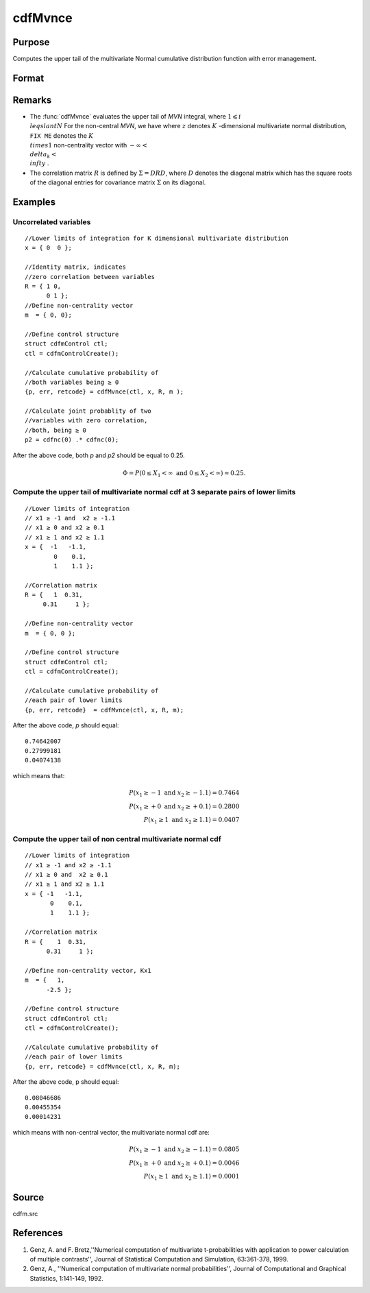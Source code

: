 
cdfMvnce
==============================================

Purpose
----------------
Computes the upper tail of the multivariate Normal cumulative distribution function with error management.

Format
----------------
.. function:: cdfMvnce(ctl, x, R, m)

    :param ctl: instance of a :class:`cdfmControl` structure with members
    :type ctl: struct

    .. csv-table::
        :widths: auto

        "ctl.maxEvaluations", "scalar, maximum number of evaluations."
        "ctl.absErrorTolerance", "scalar absolute error tolerance."
        "ctl.relative", "error tolerance."

    :param x: abscissae.
    :type x: NxK matrix

    :param R: correlation matrix.
    :type R: KxK matrix

    :param m: non-centrality vector.
    :type m: Kx1 vector

    :returns: y (*Nx1 vector*), :math:`Pr(X ≥ x|R,m)`.

    :returns: err (*Nx1 vector*), estimates of absolute error.

    :returns: retcode (*Nx1 vector*), return codes,

    .. csv-table::
        :widths: auto

        "0", "normal completion with :math:`err < ctl.absErrorTolerance`."
        "1", ":math:`err > ctl.absErrorTolerance and ctl.maxEvaluationsexceeded`; increase *ctl.maxEvaluations* to decrease error."
        "2", ":math:`K > 100` or :math:`K < 1`"
        "3", "*R* not positive semi-definite."
        "missing", "*R* not properly defined."

Remarks
------------

-  The :func:`cdfMvnce` evaluates the upper tail of *MVN* integral, where :math:`1\leqslant i \\leqslant N` For the non-central *MVN*, we have
   where :math:`z` denotes :math:`K` -dimensional multivariate normal distribution, ``FIX ME`` denotes the :math:`K \\times 1` non-centrality vector with :math:`-\infty< \\delta_k < \\infty` .

-  The correlation matrix :math:`R` is defined by :math:`\Sigma = DRD`, where :math:`D` denotes the diagonal matrix which has the square roots of the diagonal entries for covariance matrix :math:`\Sigma` on its diagonal.

Examples
----------------

Uncorrelated variables
++++++++++++++++++++++

::

    //Lower limits of integration for K dimensional multivariate distribution
    x = { 0  0 };
    
    //Identity matrix, indicates
    //zero correlation between variables
    R = { 1 0,
          0 1 };
    //Define non-centrality vector 
    m  = { 0, 0};
            				
    //Define control structure				
    struct cdfmControl ctl;
    ctl = cdfmControlCreate();
    
    //Calculate cumulative probability of
    //both variables being ≥ 0
    {p, err, retcode} = cdfMvnce(ctl, x, R, m );
    
    //Calculate joint probablity of two
    //variables with zero correlation,
    //both, being ≥ 0
    p2 = cdfnc(0) .* cdfnc(0);

After the above code, both *p* and *p2* should be equal to 0.25.

.. math::
    \Phi = P(0 \leq  X_1 < \infty \text{ and } 0 \leq X_2 < \infty) \approx 0.25.

Compute the upper tail of multivariate normal cdf at 3 separate pairs of lower limits
+++++++++++++++++++++++++++++++++++++++++++++++++++++++++++++++++++++++++++++++++++++

::

    //Lower limits of integration
    // x1 ≥ -1 and  x2 ≥ -1.1
    // x1 ≥ 0 and x2 ≥ 0.1
    // x1 ≥ 1 and x2 ≥ 1.1
    x = {  -1   -1.1,
            0    0.1,
            1    1.1 };
    
    //Correlation matrix
    R = {   1  0.31,
         0.31     1 };
    				
    //Define non-centrality vector 
    m  = { 0, 0 };
            				
    //Define control structure
    struct cdfmControl ctl;
    ctl = cdfmControlCreate();
    				
    //Calculate cumulative probability of
    //each pair of lower limits
    {p, err, retcode}  = cdfMvnce(ctl, x, R, m);

After the above code, *p* should equal:

::

    0.74642007 
    0.27999181 
    0.04074138

which means that:

.. math::
    P(x_1 \geq -1 \text{ and } x_2 \geq -1.1) = 0.7464\\
    P(x_1 \geq +0 \text{ and } x_2 \geq +0.1) = 0.2800\\
    P(x_1 \geq 1 \text{ and } x_2 \geq 1.1) = 0.0407

Compute the upper tail of non central multivariate normal cdf
+++++++++++++++++++++++++++++++++++++++++++++++++++++++++++++

::

    //Lower limits of integration
    // x1 ≥ -1 and x2 ≥ -1.1
    // x1 ≥ 0 and  x2 ≥ 0.1
    // x1 ≥ 1 and x2 ≥ 1.1
    x = { -1   -1.1,
           0    0.1,
           1    1.1 };
    
    //Correlation matrix
    R = {    1  0.31,
          0.31     1 };
    				
    //Define non-centrality vector, Kx1
    m  = {   1, 
          -2.5 };
            				
    //Define control structure
    struct cdfmControl ctl;
    ctl = cdfmControlCreate();
    				
    //Calculate cumulative probability of
    //each pair of lower limits
    {p, err, retcode} = cdfMvnce(ctl, x, R, m);

After the above code, p should equal:

::

    0.08046686 
    0.00455354 
    0.00014231

which means with non-central vector, the multivariate normal cdf are:

.. math::
    P(x_1 \geq -1 \text{ and } x_2 \geq -1.1) = 0.0805\\
    P(x_1 \geq +0 \text{ and } x_2 \geq +0.1) = 0.0046\\
    P(x_1 \geq 1 \text{ and } x_2 \geq 1.1) = 0.0001

Source
------------

cdfm.src


References
------------

#. Genz, A. and F. Bretz,''Numerical computation of multivariate
   t-probabilities with application to power calculation of multiple
   contrasts'', Journal of Statistical Computation and Simulation,
   63:361-378, 1999.

#. Genz, A., ''Numerical computation of multivariate normal
   probabilities'', Journal of Computational and Graphical Statistics,
   1:141-149, 1992.

.. seealso:: Functions :func:`cdfMvn2e`, :func:`cdfMvnce`, :func:`cdfMvte`

